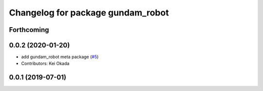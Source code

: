 ^^^^^^^^^^^^^^^^^^^^^^^^^^^^^^^^^^
Changelog for package gundam_robot
^^^^^^^^^^^^^^^^^^^^^^^^^^^^^^^^^^

Forthcoming
-----------

0.0.2 (2020-01-20)
------------------
* add gundam_robot meta package (`#5 <https://github.com/gundam-global-challenge/gundam_robot/issues/5>`_)
* Contributors: Kei Okada


0.0.1 (2019-07-01)
------------------
